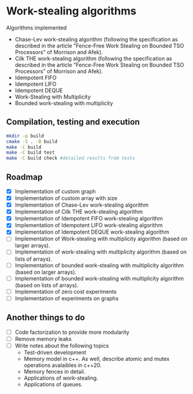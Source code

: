 * Work-stealing algorithms

  Algorithms implemented

  - Chase-Lev work-stealing algorithm (following the specification as described
    in the article "Fence-Free Work Stealing on Bounded TSO Processors" of
    Morrison and Afek).
  - Cilk THE work-stealing algorithm (following the specification as described
    in the article "Fence-Free Work Stealing on Bounded TSO Processors" of
    Morrison and Afek).
  - Idempotent FIFO
  - Idempotent LIFO
  - Idempotent DEQUE
  - Work-Stealing with Multiplicity
  - Bounded work-stealing with multiplicity


** Compilation, testing and execution

  #+begin_src bash
    mkdir -p build
    cmake -S . -B build
    make -C build
    make -C build test
    make -C build check #detailed results from tests
  #+end_src

** Roadmap

   - [X] Implementation of custom graph
   - [X] Implementation of custom array with size
   - [X] Implementation of Chase-Lev work-stealing algorithm
   - [X] Implementation of Cilk THE work-stealing algorithm
   - [X] Implementation of Idempotent FIFO work-stealing algorithm
   - [X] Implementation of Idempotent LIFO work-stealing algorithm
   - [X] Implementation of Idempotent DEQUE work-stealing algorithm
   - [ ] Implementation of Work-stealing with multiplicity algorithm (based on
     larger arrays).
   - [ ] Implementation of work-stealing with multiplicity algorithm (based on
     lists of arrays).
   - [ ] Implementation of bounded work-stealing with multiplicity algorithm
     (based on larger arrays).
   - [ ] Implementation of bounded work-stealing with multiplicity algorithm
     (based on lists of arrays).
   - [ ] Implementation of zero cost experiments
   - [ ] Implementation of experiments on graphs



** Another things to do

   - [ ] Code factorization to provide more modularity
   - [ ] Remove memory leaks
   - [ ] Write notes about the following topics
     - Test-driven development
     - Memory model in c++. As well, describe atomic and mutex operations
       avalaibles in c++20.
     - Memory fences in detail.
     - Applications of work-stealing.
     - Applications of queues.
